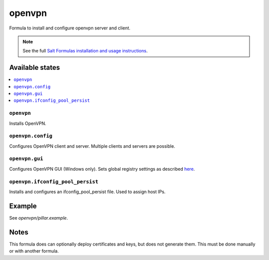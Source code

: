 =======
openvpn
=======

Formula to install and configure openvpn server and client.

.. note::

    See the full `Salt Formulas installation and usage instructions
    <http://docs.saltstack.com/en/latest/topics/development/conventions/formulas.html>`_.

Available states
================

.. contents::
    :local:

``openvpn``
--------

Installs OpenVPN.

``openvpn.config``
--------

Configures OpenVPN client and server. Multiple clients and servers are possible.

``openvpn.gui``
--------

Configures OpenVPN GUI (Windows only). Sets global registry settings as described `here <https://github.com/OpenVPN/openvpn-gui/#registry-values-affecting-the-openvpn-gui-operation>`_.

``openvpn.ifconfig_pool_persist``
---------------------------------

Installs and configures an ifconfig_pool_persist file. Used to assign host IPs.

Example
=======

See *openvpn/pillar.example*.

Notes
=====

This formula does can optionally deploy certificates and keys, but does not generate them. This must be done manually or with another formula.
